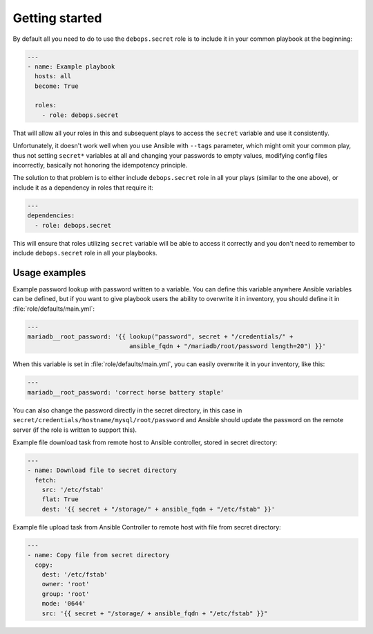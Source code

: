 Getting started
===============

By default all you need to do to use the ``debops.secret`` role is to
include it in your common playbook at the beginning:

.. code-block:: yaml

   ---
   - name: Example playbook
     hosts: all
     become: True

     roles:
       - role: debops.secret

That will allow all your roles in this and subsequent plays to access
the ``secret`` variable and use it consistently.

Unfortunately, it doesn't work well when you use Ansible with ``--tags``
parameter, which might omit your common play, thus not setting ``secret*``
variables at all and changing your passwords to empty values, modifying config
files incorrectly, basically not honoring the idempotency principle.

The solution to that problem is to either include ``debops.secret`` role in all
your plays (similar to the one above), or include it as a dependency in roles
that require it:

.. code-block:: yaml

   ---
   dependencies:
     - role: debops.secret

This will ensure that roles utilizing ``secret`` variable will be able to
access it correctly and you don't need to remember to include
``debops.secret`` role in all your playbooks.


Usage examples
--------------

Example password lookup with password written to a variable. You can define
this variable anywhere Ansible variables can be defined, but if you want to
give playbook users the ability to overwrite it in inventory, you should define
it in :file:`role/defaults/main.yml`:

.. code-block:: yaml

   ---
   mariadb__root_password: '{{ lookup("password", secret + "/credentials/" +
                               ansible_fqdn + "/mariadb/root/password length=20") }}'

When this variable is set in :file:`role/defaults/main.yml`, you can easily
overwrite it in your inventory, like this:

.. code-block:: yaml

   ---
   mariadb__root_password: 'correct horse battery staple'

You can also change the password directly in the secret directory, in this case
in ``secret/credentials/hostname/mysql/root/password`` and Ansible should
update the password on the remote server (if the role is written to support
this).

Example file download task from remote host to Ansible controller, stored in
secret directory:

.. code-block:: yaml

   ---
   - name: Download file to secret directory
     fetch:
       src: '/etc/fstab'
       flat: True
       dest: '{{ secret + "/storage/" + ansible_fqdn + "/etc/fstab" }}'

Example file upload task from Ansible Controller to remote host with file from
secret directory:

.. code-block:: yaml

   ---
   - name: Copy file from secret directory
     copy:
       dest: '/etc/fstab'
       owner: 'root'
       group: 'root'
       mode: '0644'
       src: '{{ secret + "/storage/ + ansible_fqdn + "/etc/fstab" }}"
